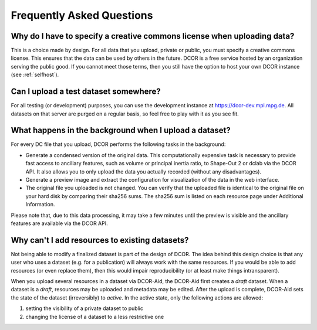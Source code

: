 ==========================
Frequently Asked Questions
==========================


.. _sec_faq_upload_license:

Why do I have to specify a creative commons license when uploading data?
========================================================================
This is a choice made by design. For all data that you upload, private or
public, you must specify a creative commons license. This ensures that
the data can be used by others in the future. DCOR is a free service
hosted by an organization serving the public good. If you cannot meet
those terms, then you still have the option to host your own DCOR instance
(see :ref:`selfhost`).


.. _sec_faq_upload_test:

Can I upload a test dataset somewhere?
======================================
For all testing (or development) purposes, you can use the development
instance at https://dcor-dev.mpl.mpg.de. All datasets on that server are
purged on a regular basis, so feel free to play with it as you see fit.


.. _sec_faq_upload_background:

What happens in the background when I upload a dataset?
=======================================================
For every DC file that you upload, DCOR performs the following tasks in
the background:

- Generate a condensed version of the original data. This computationally
  expensive task is necessary to provide fast access to ancillary features,
  such as volume or principal inertia ratio, to Shape-Out 2 or dclab via the
  DCOR API. It also allows you to only upload the data you actually recorded
  (without any disadvantages).
- Generate a preview image and extract the configuration for visualization
  of the data in the web interface.
- The original file you uploaded is not changed. You can verify that the
  uploaded file is identical to the original file on your hard disk by
  comparing their sha256 sums. The sha256 sum is listed on each resource
  page under Additional Information.

Please note that, due to this data processing, it may take a few minutes
until the preview is visible and the ancillary features are available via
the DCOR API. 


.. _sec_faq_dataset_not_editable:

Why can't I add resources to existing datasets?
===============================================
Not being able to modify a finalized dataset is part of the design of DCOR.
The idea behind this design choice is that any user who uses a dataset
(e.g. for a publication) will always work with the same resources. If you would
be able to add resources (or even replace them), then this would
impair reproducibility (or at least make things intransparent).

When you upload several resources in a dataset via DCOR-Aid, the DCOR-Aid
first creates a *draft* dataset. When a dataset is a *draft*, resources
may be uploaded and metadata may be edited. After the upload is complete,
DCOR-Aid sets the state of the dataset (irreversibly) to *active*. In the
active state, only the following actions are allowed:

1. setting the visibility of a private dataset to public
2. changing the license of a dataset to a less restrictive one
